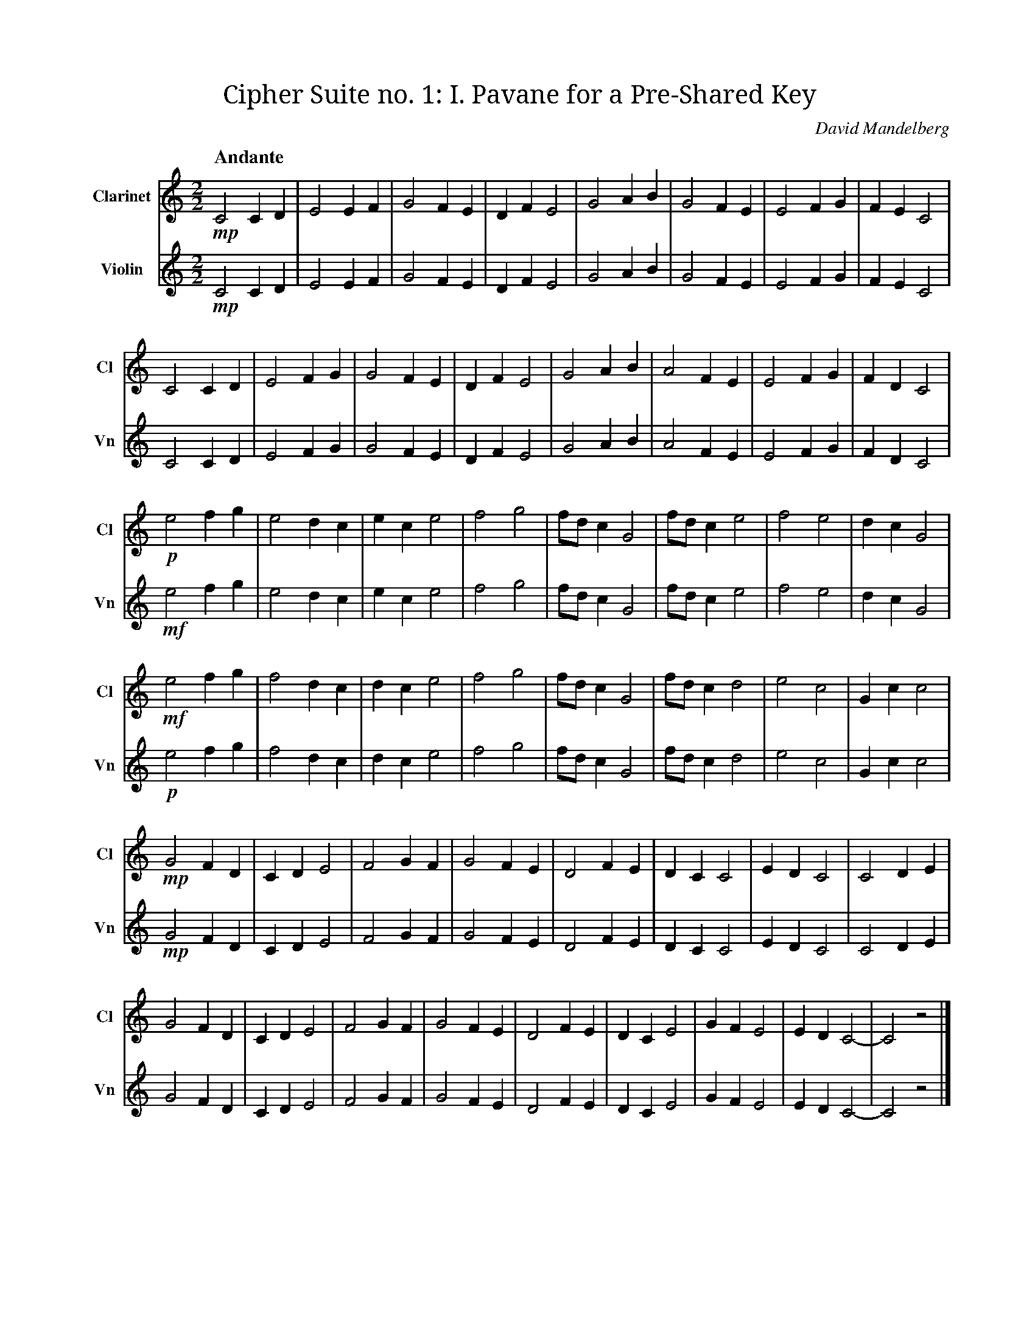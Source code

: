 X:1
T:Cipher Suite no. 1: I. Pavane for a Pre‐Shared Key
C:David Mandelberg
M:2/2
L:1/2
Q:"Andante"
V:Cl name="Clarinet" subname="Cl" clef=treble
V:Vn name="Violin" subname="Vn" clef=treble
K:C
V:Cl
%%MIDI program 71
V:Vn
%%MIDI program 40
[V:Cl] !mp! C C/D/ | E E/F/ | G F/E/ | D/F/ E | G A/B/ | G F/E/ | E F/G/ | F/E/ C |
[V:Vn] !mp! C C/D/ | E E/F/ | G F/E/ | D/F/ E | G A/B/ | G F/E/ | E F/G/ | F/E/ C |
[V:Cl] C C/D/ | E F/G/ | G F/E/ | D/F/ E | G A/B/ | A F/E/ | E F/G/ | F/D/ C |
[V:Vn] C C/D/ | E F/G/ | G F/E/ | D/F/ E | G A/B/ | A F/E/ | E F/G/ | F/D/ C |
[V:Cl] !p! e f/g/ | e d/c/ | e/c/ e | f g | f//d//c/ G | f//d//c/ e | f e | d/c/ G |
[V:Vn] !mf! e f/g/ | e d/c/ | e/c/ e | f g | f//d//c/ G | f//d//c/ e | f e | d/c/ G |
[V:Cl] !mf! e f/g/ | f d/c/ | d/c/ e | f g | f//d//c/ G | f//d//c/ d | e c | G/c/ c |
[V:Vn] !p! e f/g/ | f d/c/ | d/c/ e | f g | f//d//c/ G | f//d//c/ d | e c | G/c/ c |
[V:Cl] !mp! G F/D/ | C/D/ E | F G/F/ | G F/E/ | D F/E/ | D/C/ C | E/D/ C | C D/E/ |
[V:Vn] !mp! G F/D/ | C/D/ E | F G/F/ | G F/E/ | D F/E/ | D/C/ C | E/D/ C | C D/E/ |
[V:Cl] G F/D/ | C/D/ E | F G/F/ | G F/E/ | D F/E/ | D/C/ E | G/F/ E | E/D/ C- | C z |]
[V:Vn] G F/D/ | C/D/ E | F G/F/ | G F/E/ | D F/E/ | D/C/ E | G/F/ E | E/D/ C- | C z |]
